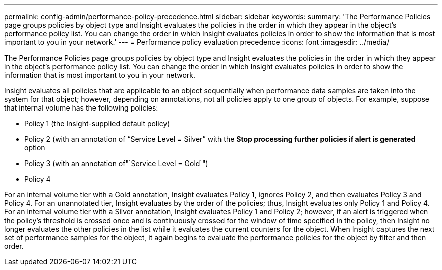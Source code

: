 ---
permalink: config-admin/performance-policy-precedence.html
sidebar: sidebar
keywords: 
summary: 'The Performance Policies page groups policies by object type and Insight evaluates the policies in the order in which they appear in the object’s performance policy list. You can change the order in which Insight evaluates policies in order to show the information that is most important to you in your network.'
---
= Performance policy evaluation precedence
:icons: font
:imagesdir: ../media/

[.lead]
The Performance Policies page groups policies by object type and Insight evaluates the policies in the order in which they appear in the object's performance policy list. You can change the order in which Insight evaluates policies in order to show the information that is most important to you in your network.

Insight evaluates all policies that are applicable to an object sequentially when performance data samples are taken into the system for that object; however, depending on annotations, not all policies apply to one group of objects. For example, suppose that internal volume has the following policies:

* Policy 1 (the Insight-supplied default policy)
* Policy 2 (with an annotation of "`Service Level = Silver`" with the *Stop processing further policies if alert is generated* option
* Policy 3 (with an annotation of"`Service Level = Gold`")
* Policy 4

For an internal volume tier with a Gold annotation, Insight evaluates Policy 1, ignores Policy 2, and then evaluates Policy 3 and Policy 4. For an unannotated tier, Insight evaluates by the order of the policies; thus, Insight evaluates only Policy 1 and Policy 4. For an internal volume tier with a Silver annotation, Insight evaluates Policy 1 and Policy 2; however, if an alert is triggered when the policy's threshold is crossed once and is continuously crossed for the window of time specified in the policy, then Insight no longer evaluates the other policies in the list while it evaluates the current counters for the object. When Insight captures the next set of performance samples for the object, it again begins to evaluate the performance policies for the object by filter and then order.
